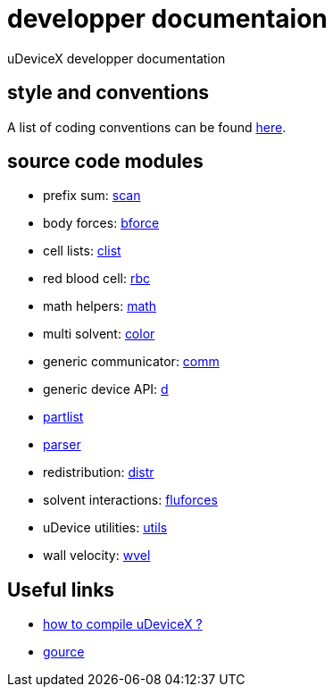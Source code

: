 = developper documentaion
:lext: .adoc

uDeviceX developper documentation

== style and conventions

A list of coding conventions can be found link:conventions{lext}[here].

== source code modules

* prefix sum: link:modules/algo/scan{lext}[scan]
* body forces: link:modules/bforce{lext}[bforce]
* cell lists: link:modules/clist{lext}[clist]
* red blood cell: link:modules/rbc/main{lext}[rbc]
* math helpers: link:modules/math/main{lext}[math]
* multi solvent: link:modules/color/main{lext}[color]
* generic communicator: link:modules/comm{lext}[comm]
* generic device API: link:modules/d{lext}[d]
* link:modules/partlist{lext}[partlist]
* link:modules/parser{lext}[parser]
* redistribution: link:modules/distr{lext}[distr]
* solvent interactions: link:modules/fluforces{lext}[fluforces]
* uDevice utilities: link:modules/utils/main{lext}[utils]
* wall velocity: link:modules/wvel{lext}[wvel]


== Useful links

* link:compile{lext}[how to compile uDeviceX ?]
* link:gource{lext}[gource]
